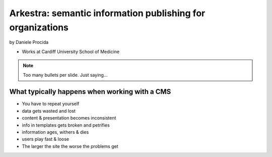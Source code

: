 ================================================================
Arkestra: semantic information publishing for organizations
================================================================

by Daniele Procida

* Works at Cardiff University School of Medicine

.. note:: Too many bullets per slide. Just saying...

What typically happens when working with a CMS
==========================================================

* You have to repeat yourself
* data gets wasted and lost
* content & presentation becomes inconsistent
* info in templates gets broken and petrifies
* information ages, withers & dies
* users play fast & loose
* The larger the site the worse the problems get